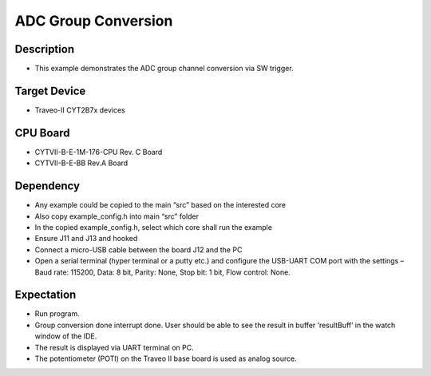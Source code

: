 ADC Group Conversion 
====================
Description
^^^^^^^^^^^
- This example demonstrates the ADC group channel conversion via SW trigger.

Target Device
^^^^^^^^^^^^^
- Traveo-II CYT2B7x devices

CPU Board
^^^^^^^^^
- CYTVII-B-E-1M-176-CPU Rev. C Board
- CYTVII-B-E-BB Rev.A Board

Dependency
^^^^^^^^^^
- Any example could be copied to the main “src” based on the interested core
- Also copy example_config.h into main “src”  folder
- In the copied example_config.h, select which core shall run the example
- Ensure J11 and J13 and hooked
- Connect a micro-USB cable between the board J12 and the PC
- Open a serial terminal (hyper terminal or a putty etc.) and configure the USB-UART COM port with the settings – Baud rate: 115200,  Data: 8 bit, Parity: None, Stop bit: 1 bit, Flow control: None.

Expectation
^^^^^^^^^^^
- Run program.
- Group conversion done interrupt done. User should be able to see the result in buffer ‘resultBuff’ in the watch window of the IDE.
- The result is displayed via UART terminal on PC.
- The potentiometer (POTI) on the Traveo II base board is used as analog source.